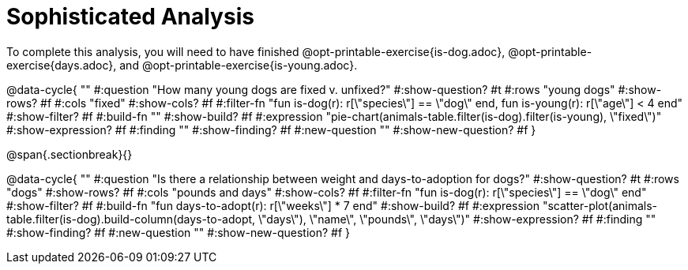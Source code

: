 = Sophisticated Analysis

To complete this analysis, you will need to have finished @opt-printable-exercise{is-dog.adoc}, @opt-printable-exercise{days.adoc}, and @opt-printable-exercise{is-young.adoc}.


@data-cycle{ ""
  #:question "How many young dogs are fixed v. unfixed?"
  #:show-question? #t
  #:rows "young dogs"
  #:show-rows? #f
  #:cols "fixed"
  #:show-cols? #f
  #:filter-fn "fun is-dog(r): r[\"species\"] == \"dog\" end, fun is-young(r): r[\"age\"] < 4 end"
  #:show-filter? #f
  #:build-fn ""
  #:show-build? #f
  #:expression "pie-chart(animals-table.filter(is-dog).filter(is-young), \"fixed\")"
  #:show-expression? #f
  #:finding ""
  #:show-finding? #f
  #:new-question ""
  #:show-new-question? #f
}

@span{.sectionbreak}{}


@data-cycle{ ""
  #:question "Is there a relationship between weight and days-to-adoption for dogs?"
  #:show-question? #t
  #:rows "dogs"
  #:show-rows? #f
  #:cols "pounds and days"
  #:show-cols? #f
  #:filter-fn "fun is-dog(r): r[\"species\"] == \"dog\" end"
  #:show-filter? #f
  #:build-fn "fun days-to-adopt(r): r[\"weeks\"] * 7 end"
  #:show-build? #f
  #:expression "scatter-plot(animals-table.filter(is-dog).build-column(days-to-adopt, \"days\"), \"name\", \"pounds\", \"days\")"
  #:show-expression? #f
  #:finding ""
  #:show-finding? #f
  #:new-question ""
  #:show-new-question? #f
}
